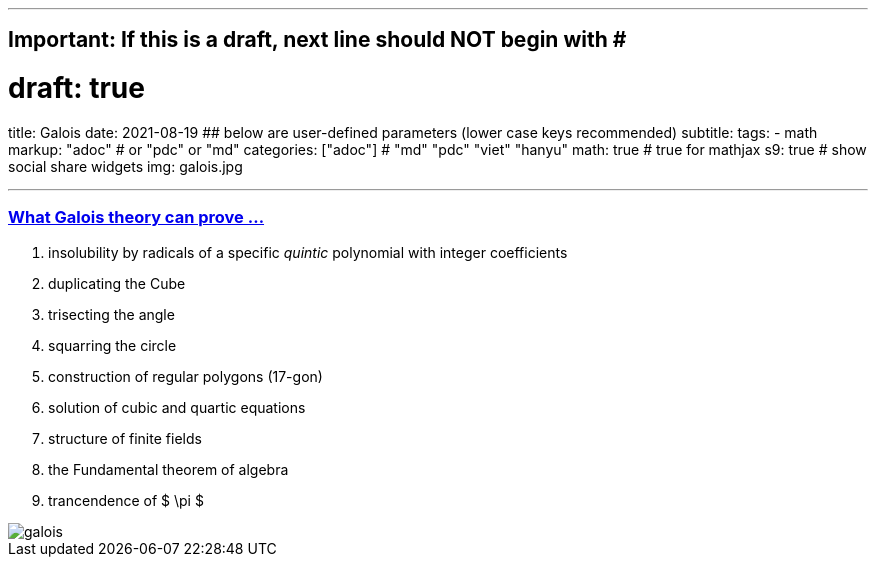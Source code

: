 ---
## Important: If this is a draft, next line should NOT begin with #
# draft: true
title: Galois
date: 2021-08-19
## below are user-defined parameters (lower case keys recommended)
subtitle:
tags:
  - math
markup: "adoc"  # or "pdc" or "md"
categories: ["adoc"] # "md" "pdc" "viet" "hanyu"
math: true  # true for mathjax
s9: true # show social share widgets
img: galois.jpg

---
// BEGIN AsciiDoc Document Header
:sectlinks:
:sectanchors: before
:icons: font
:tip-caption: 💡Tip
:caution-caption: 🔥Caution
:important-caption: ❗️Important
:warning-caption: 🧨Warning
:note-caption: 🔖Note
// After blank line, BEGIN asciidoc

### What Galois theory can prove ...

. insolubility by radicals of a specific _quintic_ polynomial with integer coefficients
. duplicating the Cube
. trisecting the angle
. squarring the circle
. construction of regular polygons (17-gon)
. solution of cubic and quartic equations
. structure of finite fields
. the Fundamental theorem of algebra
. trancendence of $ \pi $

image::galois.jpg[]